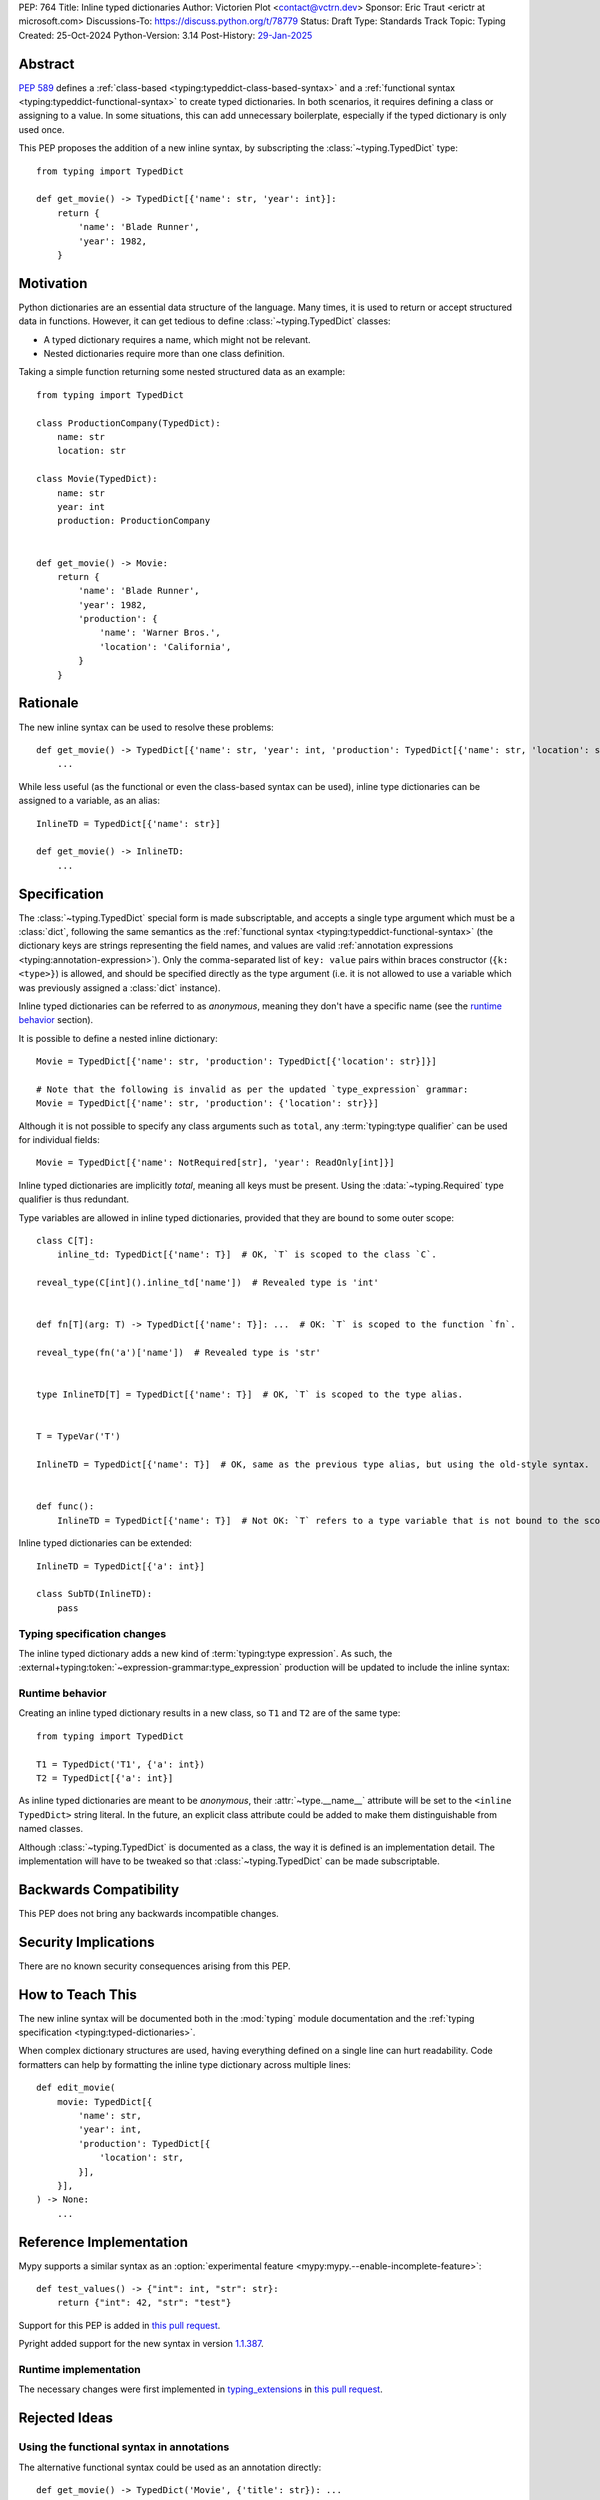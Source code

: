 PEP: 764
Title: Inline typed dictionaries
Author: Victorien Plot <contact@vctrn.dev>
Sponsor: Eric Traut <erictr at microsoft.com>
Discussions-To: https://discuss.python.org/t/78779
Status: Draft
Type: Standards Track
Topic: Typing
Created: 25-Oct-2024
Python-Version: 3.14
Post-History: `29-Jan-2025 <https://discuss.python.org/t/78779>`__


Abstract
========

:pep:`589` defines a :ref:`class-based <typing:typeddict-class-based-syntax>`
and a :ref:`functional syntax <typing:typeddict-functional-syntax>` to create
typed dictionaries. In both scenarios, it requires defining a class or
assigning to a value. In some situations, this can add unnecessary
boilerplate, especially if the typed dictionary is only used once.

This PEP proposes the addition of a new inline syntax, by subscripting the
:class:`~typing.TypedDict` type::

    from typing import TypedDict

    def get_movie() -> TypedDict[{'name': str, 'year': int}]:
        return {
            'name': 'Blade Runner',
            'year': 1982,
        }

Motivation
==========

Python dictionaries are an essential data structure of the language. Many
times, it is used to return or accept structured data in functions. However,
it can get tedious to define :class:`~typing.TypedDict` classes:

* A typed dictionary requires a name, which might not be relevant.
* Nested dictionaries require more than one class definition.

Taking a simple function returning some nested structured data as an example::

    from typing import TypedDict

    class ProductionCompany(TypedDict):
        name: str
        location: str

    class Movie(TypedDict):
        name: str
        year: int
        production: ProductionCompany


    def get_movie() -> Movie:
        return {
            'name': 'Blade Runner',
            'year': 1982,
            'production': {
                'name': 'Warner Bros.',
                'location': 'California',
            }
        }


Rationale
=========

The new inline syntax can be used to resolve these problems::

    def get_movie() -> TypedDict[{'name': str, 'year': int, 'production': TypedDict[{'name': str, 'location': str}]}]:
        ...

While less useful (as the functional or even the class-based syntax can be
used), inline type dictionaries can be assigned to a variable, as an alias::

    InlineTD = TypedDict[{'name': str}]

    def get_movie() -> InlineTD:
        ...


Specification
=============

The :class:`~typing.TypedDict` special form is made subscriptable, and accepts
a single type argument which must be a :class:`dict`, following the same
semantics as the :ref:`functional syntax <typing:typeddict-functional-syntax>`
(the dictionary keys are strings representing the field names, and values are
valid :ref:`annotation expressions <typing:annotation-expression>`). Only the
comma-separated list of ``key: value`` pairs within braces constructor
(``{k: <type>}``) is allowed, and should be specified directly as the type
argument (i.e. it is not allowed to use a variable which was previously
assigned a :class:`dict` instance).

Inline typed dictionaries can be referred to as *anonymous*, meaning they
don't have a specific name (see the `runtime behavior <Runtime behavior>`_
section).

It is possible to define a nested inline dictionary::

    Movie = TypedDict[{'name': str, 'production': TypedDict[{'location': str}]}]

    # Note that the following is invalid as per the updated `type_expression` grammar:
    Movie = TypedDict[{'name': str, 'production': {'location': str}}]

Although it is not possible to specify any class arguments such as ``total``,
any :term:`typing:type qualifier` can be used for individual fields::

    Movie = TypedDict[{'name': NotRequired[str], 'year': ReadOnly[int]}]

Inline typed dictionaries are implicitly *total*, meaning all keys must be
present. Using the :data:`~typing.Required` type qualifier is thus redundant.

Type variables are allowed in inline typed dictionaries, provided that they
are bound to some outer scope::

    class C[T]:
        inline_td: TypedDict[{'name': T}]  # OK, `T` is scoped to the class `C`.

    reveal_type(C[int]().inline_td['name'])  # Revealed type is 'int'


    def fn[T](arg: T) -> TypedDict[{'name': T}]: ...  # OK: `T` is scoped to the function `fn`.

    reveal_type(fn('a')['name'])  # Revealed type is 'str'


    type InlineTD[T] = TypedDict[{'name': T}]  # OK, `T` is scoped to the type alias.


    T = TypeVar('T')

    InlineTD = TypedDict[{'name': T}]  # OK, same as the previous type alias, but using the old-style syntax.


    def func():
        InlineTD = TypedDict[{'name': T}]  # Not OK: `T` refers to a type variable that is not bound to the scope of `func`.


Inline typed dictionaries can be extended::

    InlineTD = TypedDict[{'a': int}]

    class SubTD(InlineTD):
        pass

Typing specification changes
----------------------------

The inline typed dictionary adds a new kind of
:term:`typing:type expression`. As such, the
:external+typing:token:`~expression-grammar:type_expression` production will
be updated to include the inline syntax:

.. productionlist:: inline-typed-dictionaries-grammar
    new-type_expression: `~expression-grammar:type_expression`
                       : | <TypedDict> '[' '{' (string: ':' `~expression-grammar:annotation_expression` ',')* '}' ']'
                       :       (where string is any string literal)

Runtime behavior
----------------

Creating an inline typed dictionary results in a new class, so ``T1`` and
``T2`` are of the same type::

    from typing import TypedDict

    T1 = TypedDict('T1', {'a': int})
    T2 = TypedDict[{'a': int}]

As inline typed dictionaries are meant to be *anonymous*, their
:attr:`~type.__name__` attribute will be set to the ``<inline TypedDict>``
string literal. In the future, an explicit class attribute could be added
to make them distinguishable from named classes.

Although :class:`~typing.TypedDict` is documented as a class, the way it is
defined is an implementation detail. The implementation will have to be tweaked
so that :class:`~typing.TypedDict` can be made subscriptable.


Backwards Compatibility
=======================

This PEP does not bring any backwards incompatible changes.


Security Implications
=====================

There are no known security consequences arising from this PEP.


How to Teach This
=================

The new inline syntax will be documented both in the :mod:`typing` module
documentation and the :ref:`typing specification <typing:typed-dictionaries>`.

When complex dictionary structures are used, having everything defined on a
single line can hurt readability. Code formatters can help by formatting the
inline type dictionary across multiple lines::

    def edit_movie(
        movie: TypedDict[{
            'name': str,
            'year': int,
            'production': TypedDict[{
                'location': str,
            }],
        }],
    ) -> None:
        ...


Reference Implementation
========================

Mypy supports a similar syntax as an :option:`experimental feature <mypy:mypy.--enable-incomplete-feature>`::

    def test_values() -> {"int": int, "str": str}:
        return {"int": 42, "str": "test"}

Support for this PEP is added in `this pull request <https://github.com/python/mypy/pull/18889>`_.

Pyright added support for the new syntax in version `1.1.387`_.

.. _1.1.387: https://github.com/microsoft/pyright/releases/tag/1.1.387

Runtime implementation
----------------------

The necessary changes were first implemented in
`typing_extensions <https://typing-extensions.readthedocs.io/en/latest/>`_
in `this pull request <https://github.com/python/typing_extensions/pull/580>`_.


Rejected Ideas
==============

Using the functional syntax in annotations
------------------------------------------

The alternative functional syntax could be used as an annotation directly::

    def get_movie() -> TypedDict('Movie', {'title': str}): ...

However, call expressions are currently unsupported in such a context for
various reasons (expensive to process, evaluating them is not standardized).

This would also require a name which is sometimes not relevant.

Using ``dict`` or ``typing.Dict`` with a single type argument
-------------------------------------------------------------

We could reuse :class:`dict` or :class:`typing.Dict` with a single type
argument to express the same concept::

    def get_movie() -> dict[{'title': str}]: ...

While this would avoid having to import :class:`~typing.TypedDict` from
:mod:`typing`, this solution has several downsides:

* For type checkers, :class:`dict` is a regular class with two type variables.
  Allowing :class:`dict` to be parametrized with a single type argument would
  require special casing from type checkers, as there is no way to express
  parametrization overloads. On the other hand, :class:`~typing.TypedDict` is
  already a :term:`special form <typing:special form>`.

* If future work extends what inline typed dictionaries can do, we don't have
  to worry about impact of sharing the symbol with :class:`dict`.

* :class:`typing.Dict` has been deprecated (although not planned for removal)
  by :pep:`585`. Having it used for a new typing feature would be confusing
  for users (and would require changes in code linters).

Using a simple dictionary
-------------------------

Instead of subscripting the :class:`~typing.TypedDict` class, a plain
dictionary could be used as an annotation::

    def get_movie() -> {'title': str}: ...

However, :pep:`584` added union operators on dictionaries and :pep:`604`
introduced :ref:`union types <python:types-union>`. Both features make use of
the :ref:`bitwise or (|) <python:bitwise>` operator, making the following use
cases incompatible, especially for runtime introspection::

    # Dictionaries are merged:
    def fn() -> {'a': int} | {'b': str}: ...

    # Raises a type error at runtime:
    def fn() -> {'a': int} | int: ...

Extending other typed dictionaries
----------------------------------

Several syntaxes could be used to have the ability to extend other typed
dictionaries::

    InlineBase = TypedDict[{'a': int}]

    Inline = TypedDict[InlineBase, {'b': int}]
    # or, by providing a slice:
    Inline = TypedDict[{'b': int} : (InlineBase,)]

As inline typed dictionaries are meant to only support a subset of the
existing syntax, adding this extension mechanism isn't compelling
enough to be supported, considering the added complexity.

If intersections were to be added into the type system, it could cover this
use case.


Open Issues
===========

Inline typed dictionaries and extra items
-----------------------------------------

:pep:`728` introduces the concept of :ref:`closed <typed-dict-closed>` type
dictionaries. If this PEP were to be accepted, inline typed dictionaries
will be *closed* by default. This means :pep:`728` needs to be addressed
first, so that this PEP can be updated accordingly.


Copyright
=========

This document is placed in the public domain or under the
CC0-1.0-Universal license, whichever is more permissive.

